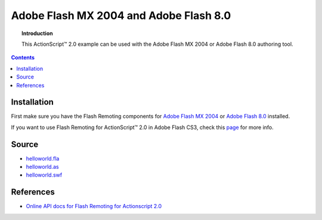 *******************************************
  Adobe Flash MX 2004 and Adobe Flash 8.0
*******************************************

.. topic:: Introduction

   This |ActionScript (TM)| 2.0 example can be used with
   the Adobe Flash MX 2004 or Adobe Flash 8.0 authoring
   tool.

.. contents::

Installation
============

First make sure you have the Flash Remoting components for
`Adobe Flash MX 2004 <http://www.adobe.com/support/documentation/en/flash_remoting/fl8/releasenotes.html>`_
or `Adobe Flash 8.0 <http://www.adobe.com/support/documentation/en/flash_remoting/fl8/releasenotes.html>`_
installed.

If you want to use Flash Remoting for |ActionScript (TM)| 2.0 in Adobe Flash CS3, 
check this `page <http://blog.vixiom.com/2007/04/17/actionscript-20-flash-remoting-with-flash-cs3/>`_
for more info.


Source
======

- `helloworld.fla <../../examples/general/helloworld/flash/as2/src/helloworld.fla>`_
- `helloworld.as <../../examples/general/helloworld/flash/as2/src/helloworld.as>`_
- `helloworld.swf <../../examples/general/helloworld/flash/as2/deploy/assets/helloworld.swf>`_


References
==========

- `Online API docs for Flash Remoting for Actionscript 2.0
  <http://etutorials.org/Macromedia/Fash+remoting.+the+definitive+guide/Part+III+Advanced+Flash+Remoting/Chapter+15.+Flash+Remoting+API/>`_


.. |ActionScript (TM)| unicode:: ActionScript U+2122

